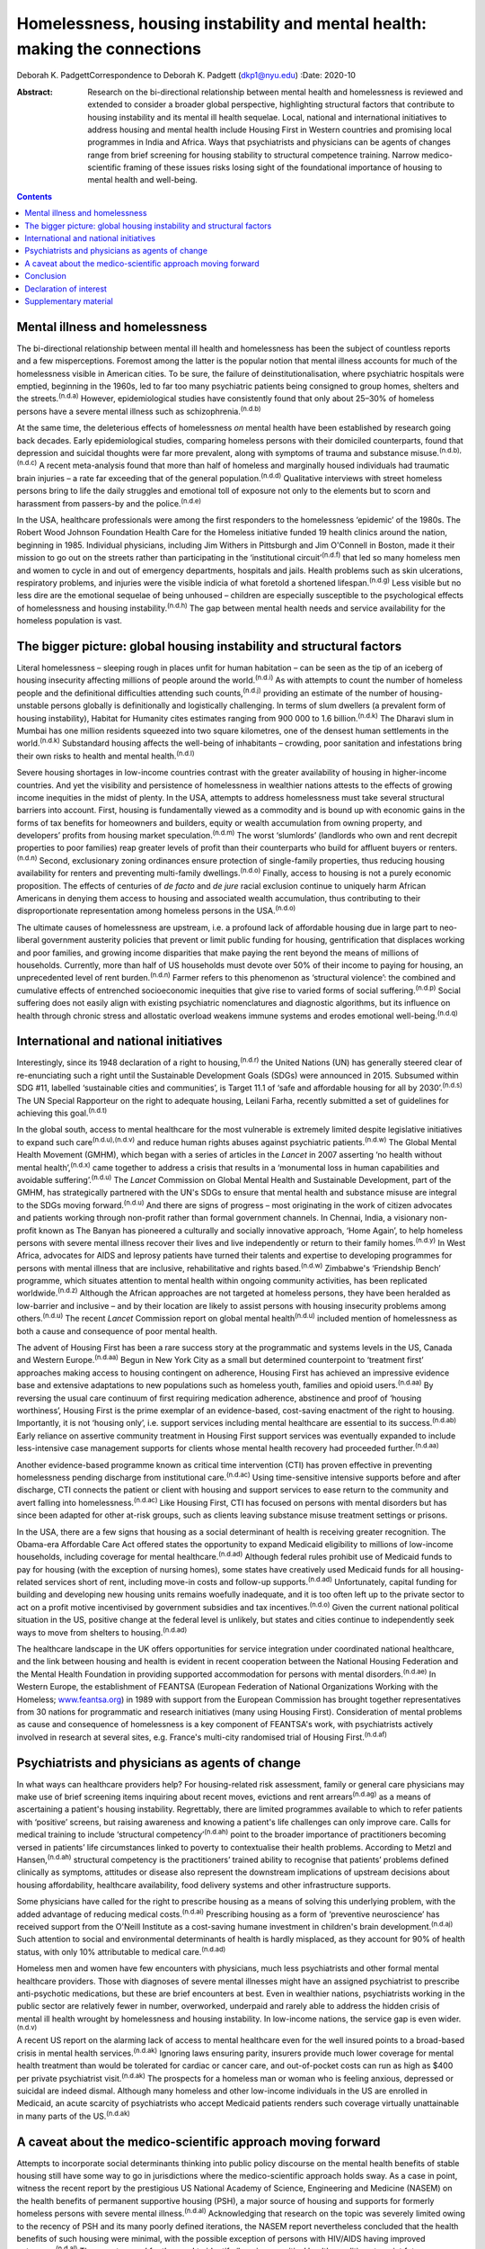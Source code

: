 ===========================================================================
Homelessness, housing instability and mental health: making the connections
===========================================================================

Deborah K. PadgettCorrespondence to Deborah K. Padgett (dkp1@nyu.edu)
:Date: 2020-10

:Abstract:
   Research on the bi-directional relationship between mental health and
   homelessness is reviewed and extended to consider a broader global
   perspective, highlighting structural factors that contribute to
   housing instability and its mental ill health sequelae. Local,
   national and international initiatives to address housing and mental
   health include Housing First in Western countries and promising local
   programmes in India and Africa. Ways that psychiatrists and
   physicians can be agents of changes range from brief screening for
   housing stability to structural competence training. Narrow
   medico-scientific framing of these issues risks losing sight of the
   foundational importance of housing to mental health and well-being.


.. contents::
   :depth: 3
..

.. _sec1:

Mental illness and homelessness
===============================

The bi-directional relationship between mental ill health and
homelessness has been the subject of countless reports and a few
misperceptions. Foremost among the latter is the popular notion that
mental illness accounts for much of the homelessness visible in American
cities. To be sure, the failure of deinstitutionalisation, where
psychiatric hospitals were emptied, beginning in the 1960s, led to far
too many psychiatric patients being consigned to group homes, shelters
and the streets.\ :sup:`(n.d.a)` However, epidemiological studies have
consistently found that only about 25–30% of homeless persons have a
severe mental illness such as schizophrenia.\ :sup:`(n.d.b)`

At the same time, the deleterious effects of homelessness *on* mental
health have been established by research going back decades. Early
epidemiological studies, comparing homeless persons with their domiciled
counterparts, found that depression and suicidal thoughts were far more
prevalent, along with symptoms of trauma and substance
misuse.\ :sup:`(n.d.b),(n.d.c)` A recent meta-analysis found that more
than half of homeless and marginally housed individuals had traumatic
brain injuries – a rate far exceeding that of the general
population.\ :sup:`(n.d.d)` Qualitative interviews with street homeless
persons bring to life the daily struggles and emotional toll of exposure
not only to the elements but to scorn and harassment from passers-by and
the police.\ :sup:`(n.d.e)`

In the USA, healthcare professionals were among the first responders to
the homelessness ‘epidemic’ of the 1980s. The Robert Wood Johnson
Foundation Health Care for the Homeless initiative funded 19 health
clinics around the nation, beginning in 1985. Individual physicians,
including Jim Withers in Pittsburgh and Jim O'Connell in Boston, made it
their mission to go out on the streets rather than participating in the
‘institutional circuit’\ :sup:`(n.d.f)` that led so many homeless men
and women to cycle in and out of emergency departments, hospitals and
jails. Health problems such as skin ulcerations, respiratory problems,
and injuries were the visible indicia of what foretold a shortened
lifespan.\ :sup:`(n.d.g)` Less visible but no less dire are the
emotional sequelae of being unhoused – children are especially
susceptible to the psychological effects of homelessness and housing
instability.\ :sup:`(n.d.h)` The gap between mental health needs and
service availability for the homeless population is vast.

.. _sec2:

The bigger picture: global housing instability and structural factors
=====================================================================

Literal homelessness – sleeping rough in places unfit for human
habitation – can be seen as the tip of an iceberg of housing insecurity
affecting millions of people around the world.\ :sup:`(n.d.i)` As with
attempts to count the number of homeless people and the definitional
difficulties attending such counts,\ :sup:`(n.d.j)` providing an
estimate of the number of housing-unstable persons globally is
definitionally and logistically challenging. In terms of slum dwellers
(a prevalent form of housing instability), Habitat for Humanity cites
estimates ranging from 900 000 to 1.6 billion.\ :sup:`(n.d.k)` The
Dharavi slum in Mumbai has one million residents squeezed into two
square kilometres, one of the densest human settlements in the
world.\ :sup:`(n.d.k)` Substandard housing affects the well-being of
inhabitants – crowding, poor sanitation and infestations bring their own
risks to health and mental health.\ :sup:`(n.d.l)`

Severe housing shortages in low-income countries contrast with the
greater availability of housing in higher-income countries. And yet the
visibility and persistence of homelessness in wealthier nations attests
to the effects of growing income inequities in the midst of plenty. In
the USA, attempts to address homelessness must take several structural
barriers into account. First, housing is fundamentally viewed as a
commodity and is bound up with economic gains in the forms of tax
benefits for homeowners and builders, equity or wealth accumulation from
owning property, and developers’ profits from housing market
speculation.\ :sup:`(n.d.m)` The worst ‘slumlords’ (landlords who own
and rent decrepit properties to poor families) reap greater levels of
profit than their counterparts who build for affluent buyers or
renters.\ :sup:`(n.d.n)` Second, exclusionary zoning ordinances ensure
protection of single-family properties, thus reducing housing
availability for renters and preventing multi-family
dwellings.\ :sup:`(n.d.o)` Finally, access to housing is not a purely
economic proposition. The effects of centuries of *de facto* and *de
jure* racial exclusion continue to uniquely harm African Americans in
denying them access to housing and associated wealth accumulation, thus
contributing to their disproportionate representation among homeless
persons in the USA.\ :sup:`(n.d.o)`

The ultimate causes of homelessness are upstream, i.e. a profound lack
of affordable housing due in large part to neo-liberal government
austerity policies that prevent or limit public funding for housing,
gentrification that displaces working and poor families, and growing
income disparities that make paying the rent beyond the means of
millions of households. Currently, more than half of US households must
devote over 50% of their income to paying for housing, an unprecedented
level of rent burden.\ :sup:`(n.d.n)` Farmer refers to this phenomenon
as ‘structural violence’: the combined and cumulative effects of
entrenched socioeconomic inequities that give rise to varied forms of
social suffering.\ :sup:`(n.d.p)` Social suffering does not easily align
with existing psychiatric nomenclatures and diagnostic algorithms, but
its influence on health through chronic stress and allostatic overload
weakens immune systems and erodes emotional well-being.\ :sup:`(n.d.q)`

.. _sec3:

International and national initiatives
======================================

Interestingly, since its 1948 declaration of a right to
housing,\ :sup:`(n.d.r)` the United Nations (UN) has generally steered
clear of re-enunciating such a right until the Sustainable Development
Goals (SDGs) were announced in 2015. Subsumed within SDG #11, labelled
‘sustainable cities and communities’, is Target 11.1 of ‘safe and
affordable housing for all by 2030’.\ :sup:`(n.d.s)` The UN Special
Rapporteur on the right to adequate housing, Leilani Farha, recently
submitted a set of guidelines for achieving this goal.\ :sup:`(n.d.t)`

In the global south, access to mental healthcare for the most vulnerable
is extremely limited despite legislative initiatives to expand such
care\ :sup:`(n.d.u),(n.d.v)` and reduce human rights abuses against
psychiatric patients.\ :sup:`(n.d.w)` The Global Mental Health Movement
(GMHM), which began with a series of articles in the *Lancet* in 2007
asserting ‘no health without mental health’,\ :sup:`(n.d.x)` came
together to address a crisis that results in a ‘monumental loss in human
capabilities and avoidable suffering’.\ :sup:`(n.d.u)` The *Lancet*
Commission on Global Mental Health and Sustainable Development, part of
the GMHM, has strategically partnered with the UN's SDGs to ensure that
mental health and substance misuse are integral to the SDGs moving
forward.\ :sup:`(n.d.u)` And there are signs of progress – most
originating in the work of citizen advocates and patients working
through non-profit rather than formal government channels. In Chennai,
India, a visionary non-profit known as The Banyan has pioneered a
culturally and socially innovative approach, ‘Home Again’, to help
homeless persons with severe mental illness recover their lives and live
independently or return to their family homes.\ :sup:`(n.d.y)` In West
Africa, advocates for AIDS and leprosy patients have turned their
talents and expertise to developing programmes for persons with mental
illness that are inclusive, rehabilitative and rights
based.\ :sup:`(n.d.w)` Zimbabwe's ‘Friendship Bench’ programme, which
situates attention to mental health within ongoing community activities,
has been replicated worldwide.\ :sup:`(n.d.z)` Although the African
approaches are not targeted at homeless persons, they have been heralded
as low-barrier and inclusive – and by their location are likely to
assist persons with housing insecurity problems among
others.\ :sup:`(n.d.u)` The recent *Lancet* Commission report on global
mental health\ :sup:`(n.d.u)` included mention of homelessness as both a
cause and consequence of poor mental health.

The advent of Housing First has been a rare success story at the
programmatic and systems levels in the US, Canada and Western
Europe.\ :sup:`(n.d.aa)` Begun in New York City as a small but
determined counterpoint to ‘treatment first’ approaches making access to
housing contingent on adherence, Housing First has achieved an
impressive evidence base and extensive adaptations to new populations
such as homeless youth, families and opioid users.\ :sup:`(n.d.aa)` By
reversing the usual care continuum of first requiring medication
adherence, abstinence and proof of ‘housing worthiness’, Housing First
is the prime exemplar of an evidence-based, cost-saving enactment of the
right to housing. Importantly, it is not ‘housing only’, i.e. support
services including mental healthcare are essential to its
success.\ :sup:`(n.d.ab)` Early reliance on assertive community
treatment in Housing First support services was eventually expanded to
include less-intensive case management supports for clients whose mental
health recovery had proceeded further.\ :sup:`(n.d.aa)`

Another evidence-based programme known as critical time intervention
(CTI) has proven effective in preventing homelessness pending discharge
from institutional care.\ :sup:`(n.d.ac)` Using time-sensitive intensive
supports before and after discharge, CTI connects the patient or client
with housing and support services to ease return to the community and
avert falling into homelessness.\ :sup:`(n.d.ac)` Like Housing First,
CTI has focused on persons with mental disorders but has since been
adapted for other at-risk groups, such as clients leaving substance
misuse treatment settings or prisons.

In the USA, there are a few signs that housing as a social determinant
of health is receiving greater recognition. The Obama-era Affordable
Care Act offered states the opportunity to expand Medicaid eligibility
to millions of low-income households, including coverage for mental
healthcare.\ :sup:`(n.d.ad)` Although federal rules prohibit use of
Medicaid funds to pay for housing (with the exception of nursing homes),
some states have creatively used Medicaid funds for all housing-related
services short of rent, including move-in costs and follow-up
supports.\ :sup:`(n.d.ad)` Unfortunately, capital funding for building
and developing new housing units remains woefully inadequate, and it is
too often left up to the private sector to act on a profit motive
incentivised by government subsidies and tax incentives.\ :sup:`(n.d.o)`
Given the current national political situation in the US, positive
change at the federal level is unlikely, but states and cities continue
to independently seek ways to move from shelters to
housing.\ :sup:`(n.d.ad)`

The healthcare landscape in the UK offers opportunities for service
integration under coordinated national healthcare, and the link between
housing and health is evident in recent cooperation between the National
Housing Federation and the Mental Health Foundation in providing
supported accommodation for persons with mental
disorders.\ :sup:`(n.d.ae)` In Western Europe, the establishment of
FEANTSA (European Federation of National Organizations Working with the
Homeless; `www.feantsa.org <www.feantsa.org>`__) in 1989 with support
from the European Commission has brought together representatives from
30 nations for programmatic and research initiatives (many using Housing
First). Consideration of mental problems as cause and consequence of
homelessness is a key component of FEANTSA's work, with psychiatrists
actively involved in research at several sites, e.g. France's multi-city
randomised trial of Housing First.\ :sup:`(n.d.af)`

.. _sec4:

Psychiatrists and physicians as agents of change
================================================

In what ways can healthcare providers help? For housing-related risk
assessment, family or general care physicians may make use of brief
screening items inquiring about recent moves, evictions and rent
arrears\ :sup:`(n.d.ag)` as a means of ascertaining a patient's housing
instability. Regrettably, there are limited programmes available to
which to refer patients with ‘positive’ screens, but raising awareness
and knowing a patient's life challenges can only improve care. Calls for
medical training to include ‘structural competency’\ :sup:`(n.d.ah)`
point to the broader importance of practitioners becoming versed in
patients’ life circumstances linked to poverty to contextualise their
health problems. According to Metzl and Hansen,\ :sup:`(n.d.ah)`
structural competency is the practitioners’ trained ability to recognise
that patients’ problems defined clinically as symptoms, attitudes or
disease also represent the downstream implications of upstream decisions
about housing affordability, healthcare availability, food delivery
systems and other infrastructure supports.

Some physicians have called for the right to prescribe housing as a
means of solving this underlying problem, with the added advantage of
reducing medical costs.\ :sup:`(n.d.ai)` Prescribing housing as a form
of ‘preventive neuroscience’ has received support from the O'Neill
Institute as a cost-saving humane investment in children's brain
development.\ :sup:`(n.d.aj)` Such attention to social and environmental
determinants of health is hardly misplaced, as they account for 90% of
health status, with only 10% attributable to medical
care.\ :sup:`(n.d.ad)`

Homeless men and women have few encounters with physicians, much less
psychiatrists and other formal mental healthcare providers. Those with
diagnoses of severe mental illnesses might have an assigned psychiatrist
to prescribe anti-psychotic medications, but these are brief encounters
at best. Even in wealthier nations, psychiatrists working in the public
sector are relatively fewer in number, overworked, underpaid and rarely
able to address the hidden crisis of mental ill health wrought by
homelessness and housing instability. In low-income nations, the service
gap is even wider.\ :sup:`(n.d.v)`

A recent US report on the alarming lack of access to mental healthcare
even for the well insured points to a broad-based crisis in mental
health services.\ :sup:`(n.d.ak)` Ignoring laws ensuring parity,
insurers provide much lower coverage for mental health treatment than
would be tolerated for cardiac or cancer care, and out-of-pocket costs
can run as high as $400 per private psychiatrist visit.\ :sup:`(n.d.ak)`
The prospects for a homeless man or woman who is feeling anxious,
depressed or suicidal are indeed dismal. Although many homeless and
other low-income individuals in the US are enrolled in Medicaid, an
acute scarcity of psychiatrists who accept Medicaid patients renders
such coverage virtually unattainable in many parts of the
US.\ :sup:`(n.d.ak)`

.. _sec5:

A caveat about the medico-scientific approach moving forward
============================================================

Attempts to incorporate social determinants thinking into public policy
discourse on the mental health benefits of stable housing still have
some way to go in jurisdictions where the medico-scientific approach
holds sway. As a case in point, witness the recent report by the
prestigious US National Academy of Science, Engineering and Medicine
(NASEM) on the health benefits of permanent supportive housing (PSH), a
major source of housing and supports for formerly homeless persons with
severe mental illness.\ :sup:`(n.d.al)` Acknowledging that research on
the topic was severely limited owing to the recency of PSH and its many
poorly defined iterations, the NASEM report nevertheless concluded that
the health benefits of such housing were minimal, with the possible
exception of persons with HIV/AIDS having improved
outcomes.\ :sup:`(n.d.al)` The report argued for the need to identify
‘housing-sensitive’ health conditions to point future researchers in the
right direction.\ :sup:`(n.d.al)`

Such delimiting of what is important to ‘housing-sensitive’ medical
conditions exemplifies the narrowness of the medico-scientific model set
against a social determinants model combined with human rights. In
response to such reductionism, the British Psychological Society
recently proposed the Power Threat Meaning Framework as an alternative
to the medicalisation of mental illness,\ :sup:`(n.d.am)` proposing that
greater attention be given to the implications of power and inequality.

Homelessness represents an existential crisis that threatens mind and
body alike. The concept of ontological security, having its modern
origins in the writings of sociologist Anthony Giddens, offers
phenomenological insights into the benefits of stable housing that
domiciled persons easily take for granted. As noted by this
author,\ :sup:`(n.d.an)` going from the streets to a home enhances one's
ontological security, as such a transition affords a sense of safety,
constancy in everyday life, privacy, and a secure platform for identity
development.\ :sup:`(n.d.an)` As with Maslow's
hierarchy,\ :sup:`(n.d.ao)` fundamental human needs must be met in order
to satisfy higher-order needs such as belonging and self-actualisation.

.. _sec6:

Conclusion
==========

Despite a plethora of research linking mental and physical health to
housing stability, the salience of structural barriers is too often
submerged in ‘blaming the victim’ for her or his plight. Physicians and
healthcare providers receive little training in social determinants and
often view them as off-limits or distracting from attention to signs and
symptoms. Yet psychiatrists and other mental health professionals can
become agents of change by paying greater attention to the social
determinants of mental health and seeking structural competence in their
practice. It is difficult to overestimate the benefits of having a
stable, safe home as fundamental to mental health and well-being.

**Deborah K. Padgett**, PhD, MPH, is a Professor at the Silver School of
Social Work at New York University (NYU). She is also an Affiliated
Professor with NYU's Department of Anthropology and College of Global
Public Health.

.. _nts2:

Declaration of interest
=======================

None.

.. _sec7:

Supplementary material
======================

For supplementary material accompanying this paper visit
https://doi.org/10.1192/bjb.2020.49.

.. container:: caption

   .. rubric:: 

   click here to view supplementary material

.. container:: references csl-bib-body hanging-indent
   :name: refs

   .. container:: csl-entry
      :name: ref-ref1

      n.d.a.

   .. container:: csl-entry
      :name: ref-ref2

      n.d.b.

   .. container:: csl-entry
      :name: ref-ref3

      n.d.c.

   .. container:: csl-entry
      :name: ref-ref4

      n.d.d.

   .. container:: csl-entry
      :name: ref-ref5

      n.d.e.

   .. container:: csl-entry
      :name: ref-ref6

      n.d.f.

   .. container:: csl-entry
      :name: ref-ref7

      n.d.g.

   .. container:: csl-entry
      :name: ref-ref8

      n.d.h.

   .. container:: csl-entry
      :name: ref-ref9

      n.d.i.

   .. container:: csl-entry
      :name: ref-ref10

      n.d.j.

   .. container:: csl-entry
      :name: ref-ref11

      n.d.k.

   .. container:: csl-entry
      :name: ref-ref12

      n.d.l.

   .. container:: csl-entry
      :name: ref-ref13

      n.d.m.

   .. container:: csl-entry
      :name: ref-ref14

      n.d.n.

   .. container:: csl-entry
      :name: ref-ref15

      n.d.o.

   .. container:: csl-entry
      :name: ref-ref16

      n.d.p.

   .. container:: csl-entry
      :name: ref-ref17

      n.d.q.

   .. container:: csl-entry
      :name: ref-ref18

      n.d.r.

   .. container:: csl-entry
      :name: ref-ref19

      n.d.s.

   .. container:: csl-entry
      :name: ref-ref20

      n.d.t.

   .. container:: csl-entry
      :name: ref-ref21

      n.d.u.

   .. container:: csl-entry
      :name: ref-ref22

      n.d.v.

   .. container:: csl-entry
      :name: ref-ref23

      n.d.w.

   .. container:: csl-entry
      :name: ref-ref24

      n.d.x.

   .. container:: csl-entry
      :name: ref-ref25

      n.d.y.

   .. container:: csl-entry
      :name: ref-ref26

      n.d.z.

   .. container:: csl-entry
      :name: ref-ref27

      n.d.aa.

   .. container:: csl-entry
      :name: ref-ref28

      n.d.ab.

   .. container:: csl-entry
      :name: ref-ref29

      n.d.ac.

   .. container:: csl-entry
      :name: ref-ref30

      n.d.ad.

   .. container:: csl-entry
      :name: ref-ref31

      n.d.ae.

   .. container:: csl-entry
      :name: ref-ref32

      n.d.af.

   .. container:: csl-entry
      :name: ref-ref33

      n.d.ag.

   .. container:: csl-entry
      :name: ref-ref34

      n.d.ah.

   .. container:: csl-entry
      :name: ref-ref35

      n.d.ai.

   .. container:: csl-entry
      :name: ref-ref36

      n.d.aj.

   .. container:: csl-entry
      :name: ref-ref37

      n.d.ak.

   .. container:: csl-entry
      :name: ref-ref38

      n.d.al.

   .. container:: csl-entry
      :name: ref-ref39

      n.d.am.

   .. container:: csl-entry
      :name: ref-ref40

      n.d.an.

   .. container:: csl-entry
      :name: ref-ref41

      n.d.ao.

